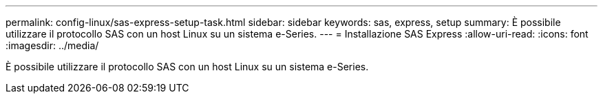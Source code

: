 ---
permalink: config-linux/sas-express-setup-task.html 
sidebar: sidebar 
keywords: sas, express, setup 
summary: È possibile utilizzare il protocollo SAS con un host Linux su un sistema e-Series. 
---
= Installazione SAS Express
:allow-uri-read: 
:icons: font
:imagesdir: ../media/


[role="lead"]
È possibile utilizzare il protocollo SAS con un host Linux su un sistema e-Series.
